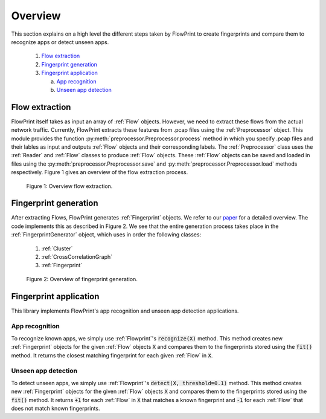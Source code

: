 Overview
========
This section explains on a high level the different steps taken by FlowPrint to create fingerprints and compare them to recognize apps or detect unseen apps.

 1) `Flow extraction`_

 2) `Fingerprint generation`_

 3) `Fingerprint application`_

    a) `App recognition`_

    b) `Unseen app detection`_

Flow extraction
^^^^^^^^^^^^^^^
FlowPrint itself takes as input an array of :ref:`Flow` objects.
However, we need to extract these flows from the actual network traffic.
Currently, FlowPrint extracts these features from .pcap files using the :ref:`Preprocessor` object.
This module provides the function :py:meth:`preprocessor.Preprocessor.process` method in which you specify .pcap files and their lables as input and outputs :ref:`Flow` objects and their corresponding labels.
The :ref:`Preprocessor` class uses the :ref:`Reader` and :ref:`Flow` classes to produce :ref:`Flow` objects.
These :ref:`Flow` objects can be saved and loaded in files using the :py:meth:`preprocessor.Preprocessor.save` and :py:meth:`preprocessor.Preprocessor.load` methods respectively.
Figure 1 gives an overview of the flow extraction process.

.. figure:: ../_static/overview_processing.png

    Figure 1: Overview flow extraction.

Fingerprint generation
^^^^^^^^^^^^^^^^^^^^^^
After extracting Flows, FlowPrint generates :ref:`Fingerprint` objects.
We refer to our `paper`_ for a detailed overview.
The code implements this as described in Figure 2.
We see that the entire generation process takes place in the :ref:`FingerprintGenerator` object, which uses in order the following classes:

 1) :ref:`Cluster`

 2) :ref:`CrossCorrelationGraph`

 3) :ref:`Fingerprint`

.. figure:: ../_static/overview_generation.png

    Figure 2: Overview of fingerprint generation.

Fingerprint application
^^^^^^^^^^^^^^^^^^^^^^^
This library implements FlowPrint's app recognition and unseen app detection applications.

App recognition
---------------
To recognize known apps, we simply use :ref:`Flowprint`'s :code:`recognize(X)` method.
This method creates new :ref:`Fingerprint` objects for the given :ref:`Flow` objects :code:`X` and compares them to the fingerprints stored using the :code:`fit()` method.
It returns the closest matching fingerprint for each given :ref:`Flow` in :code:`X`.

Unseen app detection
--------------------
To detect unseen apps, we simply use :ref:`Flowprint`'s :code:`detect(X, threshold=0.1)` method.
This method creates new :ref:`Fingerprint` objects for the given :ref:`Flow` objects :code:`X` and compares them to the fingerprints stored using the :code:`fit()` method.
It returns :code:`+1` for each :ref:`Flow` in :code:`X` that matches a known fingerprint and :code:`-1` for each :ref:`Flow` that does not match known fingerprints.


.. _Flow extraction: #flow-extraction

.. _Fingerprint generation: #fingerprint-generation

.. _Fingerprint application: #fingerprint-application

.. _App recognition: #app-recognition

.. _Unseen app detection: #unseen-app-detection

.. _paper: https://dx.doi.org/10.14722/ndss.2020.24412
